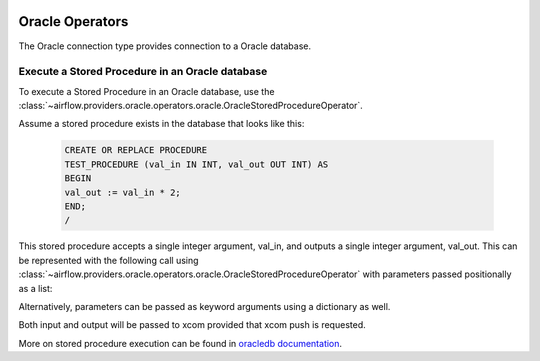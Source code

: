  .. Licensed to the Apache Software Foundation (ASF) under one
    or more contributor license agreements.  See the NOTICE file
    distributed with this work for additional information
    regarding copyright ownership.  The ASF licenses this file
    to you under the Apache License, Version 2.0 (the
    "License"); you may not use this file except in compliance
    with the License.  You may obtain a copy of the License at

 ..   http://www.apache.org/licenses/LICENSE-2.0

 .. Unless required by applicable law or agreed to in writing,
    software distributed under the License is distributed on an
    "AS IS" BASIS, WITHOUT WARRANTIES OR CONDITIONS OF ANY
    KIND, either express or implied.  See the License for the
    specific language governing permissions and limitations
    under the License.


.. _howto/operators:oracle:

Oracle Operators
================
The Oracle connection type provides connection to a Oracle database.

Execute a Stored Procedure in an Oracle database
------------------------------------------------

To execute a Stored Procedure in an Oracle database, use the
:class:`~airflow.providers.oracle.operators.oracle.OracleStoredProcedureOperator`.

Assume a stored procedure exists in the database that looks like this:

    .. code-block:: sql

        CREATE OR REPLACE PROCEDURE
        TEST_PROCEDURE (val_in IN INT, val_out OUT INT) AS
        BEGIN
        val_out := val_in * 2;
        END;
        /

This stored procedure accepts a single integer argument, val_in, and outputs
a single integer argument, val_out. This can be represented with the following
call using :class:`~airflow.providers.oracle.operators.oracle.OracleStoredProcedureOperator`
with parameters passed positionally as a list:

.. exampleinclude:: /../../providers/oracle/src/airflow/providers/oracle/example_dags/example_oracle.py
    :language: python
    :start-after: [START howto_oracle_stored_procedure_operator_with_list_inout]
    :end-before: [END howto_oracle_stored_procedure_operator_with_list_inout]


Alternatively, parameters can be passed as keyword arguments using a dictionary
as well.

.. exampleinclude:: /../../providers/oracle/src/airflow/providers/oracle/example_dags/example_oracle.py
    :language: python
    :start-after: [START howto_oracle_stored_procedure_operator_with_dict_inout]
    :end-before: [END howto_oracle_stored_procedure_operator_with_dict_inout]

Both input and output will be passed to xcom provided that xcom push is requested.

More on stored procedure execution can be found in `oracledb documentation
<https://python-oracledb.readthedocs.io/en/latest/user_guide/plsql_execution.html#pl-sql-stored-procedures>`_.
